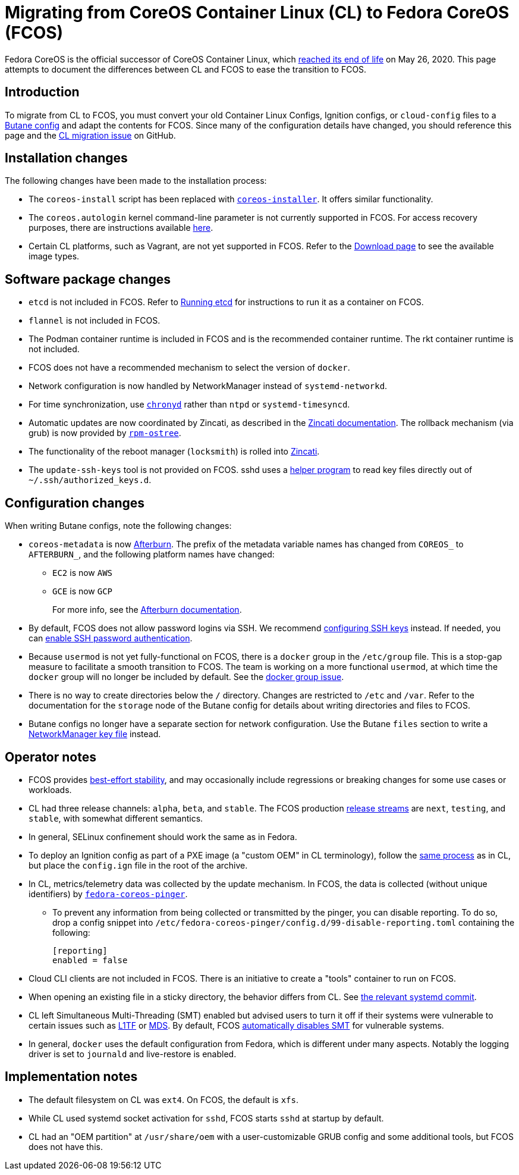 = Migrating from CoreOS Container Linux (CL) to Fedora CoreOS (FCOS)

Fedora CoreOS is the official successor of CoreOS Container Linux, which https://coreos.com/os/eol/[reached its end of life] on May 26, 2020. This page attempts to document the differences between CL and FCOS to ease the transition to FCOS.

:toc:

== Introduction

To migrate from CL to FCOS, you must convert your old Container Linux Configs, Ignition configs, or `cloud-config` files to a xref:producing-ign.adoc[Butane config] and adapt the contents for FCOS. Since many of the configuration details have changed, you should reference this page and the https://github.com/coreos/fedora-coreos-tracker/issues/159[CL migration issue] on GitHub.

== Installation changes

The following changes have been made to the installation process:

* The `coreos-install` script has been replaced with https://github.com/coreos/coreos-installer[`coreos-installer`]. It offers similar functionality.
* The `coreos.autologin` kernel command-line parameter is not currently supported in FCOS. For access recovery purposes, there are instructions available xref:access-recovery.adoc[here].
* Certain CL platforms, such as Vagrant, are not yet supported in FCOS. Refer to the https://getfedora.org/coreos/download/[Download page] to see the available image types.

== Software package changes

* `etcd` is not included in FCOS. Refer to xref:running-containers.adoc#running-etcd[Running etcd] for instructions to run it as a container on FCOS.
* `flannel` is not included in FCOS.
* The Podman container runtime is included in FCOS and is the recommended container runtime. The rkt container runtime is not included.
* FCOS does not have a recommended mechanism to select the version of `docker`.
* Network configuration is now handled by NetworkManager instead of `systemd-networkd`.
* For time synchronization, use https://docs.fedoraproject.org/en-US/fedora/rawhide/system-administrators-guide/servers/Configuring_NTP_Using_the_chrony_Suite/[`chronyd`] rather than `ntpd` or `systemd-timesyncd`.
* Automatic updates are now coordinated by Zincati, as described in the https://github.com/coreos/zincati/blob/master/docs/usage/auto-updates.md[Zincati documentation]. The rollback mechanism (via grub) is now provided by https://github.com/coreos/rpm-ostree/blob/master/README.md[`rpm-ostree`].
* The functionality of the reboot manager (`locksmith`) is rolled into https://github.com/coreos/zincati/blob/master/README.md[Zincati].
* The `update-ssh-keys` tool is not provided on FCOS. sshd uses a xref:authentication.adoc#ssh-key-locations[helper program] to read key files directly out of `~/.ssh/authorized_keys.d`.

== Configuration changes

When writing Butane configs, note the following changes:

* `coreos-metadata` is now https://github.com/coreos/afterburn/blob/master/README.md[Afterburn]. The prefix of the metadata variable names has changed from `COREOS_` to `AFTERBURN_`, and the following platform names have changed:
** `EC2` is now `AWS`
** `GCE` is now `GCP`
+
For more info, see the https://github.com/coreos/afterburn/blob/master/docs/usage/attributes.md[Afterburn documentation].

* By default, FCOS does not allow password logins via SSH. We recommend xref:authentication.adoc#using-an-ssh-key[configuring SSH keys] instead. If needed, you can xref:authentication.adoc#enabling-ssh-password-authentication[enable SSH password authentication].
* Because `usermod` is not yet fully-functional on FCOS, there is a `docker` group in the `/etc/group` file. This is a stop-gap measure to facilitate a smooth transition to FCOS. The team is working on a more functional `usermod`, at which time the `docker` group will no longer be included by default. See the https://github.com/coreos/fedora-coreos-tracker/issues/2[docker group issue].
* There is no way to create directories below the `/` directory. Changes are restricted to `/etc` and `/var`. Refer to the documentation for the `storage` node of the Butane config for details about writing directories and files to FCOS.
* Butane configs no longer have a separate section for network configuration. Use the Butane `files` section to write a https://developer.gnome.org/NetworkManager/stable/nm-settings-keyfile.html[NetworkManager key file] instead.

== Operator notes

* FCOS provides https://fedoramagazine.org/fedora-coreos-out-of-preview/[best-effort stability], and may occasionally include regressions or breaking changes for some use cases or workloads.
* CL had three release channels: `alpha`, `beta`, and `stable`. The FCOS production https://github.com/coreos/fedora-coreos-tracker/blob/master/Design.md#release-streams[release streams] are `next`, `testing`, and `stable`, with somewhat different semantics.
* In general, SELinux confinement should work the same as in Fedora.
* To deploy an Ignition config as part of a PXE image (a "custom OEM" in CL terminology), follow the https://coreos.com/os/docs/latest/booting-with-pxe.html#adding-a-custom-oem[same process] as in CL, but place the `config.ign` file in the root of the archive.
* In CL, metrics/telemetry data was collected by the update mechanism. In FCOS, the data is collected (without unique identifiers) by https://github.com/coreos/fedora-coreos-pinger[`fedora-coreos-pinger`].
** To prevent any information from being collected or transmitted by the pinger, you can disable reporting. To do so, drop a config snippet into `/etc/fedora-coreos-pinger/config.d/99-disable-reporting.toml` containing the following:
+
[source]
----
[reporting]
enabled = false
----
* Cloud CLI clients are not included in FCOS. There is an initiative to create a "tools" container to run on FCOS.
* When opening an existing file in a sticky directory, the behavior differs from CL. See https://github.com/systemd/systemd/commit/2732587540035227fe59e4b64b60127352611b35[the relevant systemd commit].
* CL left Simultaneous Multi-Threading (SMT) enabled but advised users to turn it off if their systems were vulnerable to certain issues such as https://www.kernel.org/doc/html/latest/admin-guide/hw-vuln/l1tf.html[L1TF] or https://www.kernel.org/doc/html/latest/admin-guide/hw-vuln/mds.html[MDS]. By default, FCOS https://github.com/coreos/fedora-coreos-tracker/blob/master/Design.md#automatically-disable-smt-when-needed-to-address-vulnerabilities[automatically disables SMT] for vulnerable systems.
* In general, `docker` uses the default configuration from Fedora, which is different under many aspects. Notably the logging driver is set to `journald` and live-restore is enabled.

== Implementation notes
//* Partition layout differences. CL is at https://coreos.com/os/docs/latest/sdk-disk-partitions.html. I can't make heads or tails of the results of the discussions in https://github.com/coreos/fedora-coreos-tracker/issues/94.
* The default filesystem on CL was `ext4`. On FCOS, the default is `xfs`.
* While CL used systemd socket activation for `sshd`, FCOS starts `sshd` at startup by default.
* CL had an "OEM partition" at `/usr/share/oem` with a user-customizable GRUB config and some additional tools, but FCOS does not have this.
//* Filesystem resizing differences. Need more info on FCOS side.
